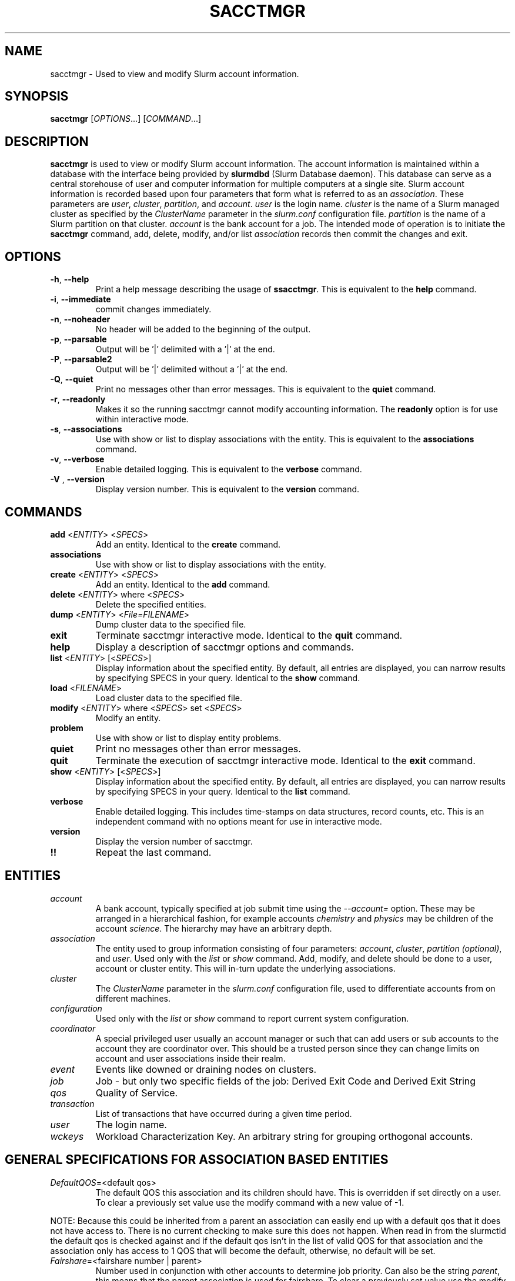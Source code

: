 .TH SACCTMGR "1" "April 2009" "sacctmgr 2.0" "Slurm components"

.SH "NAME"
sacctmgr \- Used to view and modify Slurm account information.

.SH "SYNOPSIS"
\fBsacctmgr\fR [\fIOPTIONS\fR...] [\fICOMMAND\fR...]

.SH "DESCRIPTION"
\fBsacctmgr\fR is used to view or modify Slurm account information.
The account information is maintained within a database with the interface
being provided by \fBslurmdbd\fR (Slurm Database daemon).
This database can serve as a central storehouse of user and
computer information for multiple computers at a single site.
Slurm account information is recorded based upon four parameters
that form what is referred to as an \fIassociation\fR.
These parameters are \fIuser\fR, \fIcluster\fR, \fIpartition\fR, and
\fIaccount\fR. \fIuser\fR is the login name.
\fIcluster\fR is the name of a Slurm managed cluster as specified by
the \fIClusterName\fR parameter in the \fIslurm.conf\fR configuration file.
\fIpartition\fR is the name of a Slurm partition on that cluster.
\fIaccount\fR is the bank account for a job.
The intended mode of operation is to initiate the \fBsacctmgr\fR command,
add, delete, modify, and/or list \fIassociation\fR records then
commit the changes and exit.

.SH "OPTIONS"

.TP
\fB\-h\fR, \fB\-\-help\fR
Print a help message describing the usage of \fBssacctmgr\fR.
This is equivalent to the \fBhelp\fR command.

.TP
\fB\-i\fR, \fB\-\-immediate\fR
commit changes immediately.

.TP
\fB\-n\fR, \fB\-\-noheader\fR
No header will be added to the beginning of the output.

.TP
\fB\-p\fR, \fB\-\-parsable\fR
Output will be '|' delimited with a '|' at the end.

.TP
\fB\-P\fR, \fB\-\-parsable2\fR
Output will be '|' delimited without a '|' at the end.

.TP
\fB\-Q\fR, \fB\-\-quiet\fR
Print no messages other than error messages.
This is equivalent to the \fBquiet\fR command.

.TP
\fB\-r\fR, \fB\-\-readonly\fR
Makes it so the running sacctmgr cannot modify accounting information.
The \fBreadonly\fR option is for use within interactive mode.

.TP
\fB\-s\fR, \fB\-\-associations\fR
Use with show or list to display associations with the entity.
This is equivalent to the \fBassociations\fR command.

.TP
\fB\-v\fR, \fB\-\-verbose\fR
Enable detailed logging.
This is equivalent to the \fBverbose\fR command.

.TP
\fB\-V\fR , \fB\-\-version\fR
Display version number.
This is equivalent to the \fBversion\fR command.

.SH "COMMANDS"

.TP
\fBadd\fR <\fIENTITY\fR> <\fISPECS\fR>
Add an entity.
Identical to the \fBcreate\fR command.

.TP
\fBassociations\fR
Use with show or list to display associations with the entity.

.TP
\fBcreate\fR <\fIENTITY\fR> <\fISPECS\fR>
Add an entity.
Identical to the \fBadd\fR command.

.TP
\fBdelete\fR <\fIENTITY\fR> where <\fISPECS\fR>
Delete the specified entities.

.TP
\fBdump\fR <\fIENTITY\fR> <\fIFile=FILENAME\fR>
Dump cluster data to the specified file.

.TP
\fBexit\fP
Terminate sacctmgr interactive mode.
Identical to the \fBquit\fR command.

.TP
\fBhelp\fP
Display a description of sacctmgr options and commands.

.TP
\fBlist\fR <\fIENTITY\fR> [<\fISPECS\fR>]
Display information about the specified entity.
By default, all entries are displayed, you can narrow results by
specifying SPECS in your query.
Identical to the \fBshow\fR command.

.TP
\fBload\fR <\fIFILENAME\fR>
Load cluster data to the specified file.

.TP
\fBmodify\fR <\fIENTITY\fR> \fbwhere\fR <\fISPECS\fR> \fbset\fR <\fISPECS\fR>
Modify an entity.

.TP
\fBproblem\fP
Use with show or list to display entity problems.

.TP
\fBquiet\fP
Print no messages other than error messages.

.TP
\fBquit\fP
Terminate the execution of sacctmgr interactive mode.
Identical to the \fBexit\fR command.

.TP
\fBshow\fR <\fIENTITY\fR> [<\fISPECS\fR>]
Display information about the specified entity.
By default, all entries are displayed, you can narrow results by
specifying SPECS in your query.
Identical to the \fBlist\fR command.

.TP
\fBverbose\fP
Enable detailed logging.
This includes time\-stamps on data structures, record counts, etc.
This is an independent command with no options meant for use in interactive mode.

.TP
\fBversion\fP
Display the version number of sacctmgr.

.TP
\fB!!\fP
Repeat the last command.

.SH "ENTITIES"

.TP
\fIaccount\fP
A bank account, typically specified at job submit time using the
\fI\-\-account=\fR option.
These may be arranged in a hierarchical fashion, for example
accounts \fIchemistry\fR and \fIphysics\fR may be children of
the account \fIscience\fR.
The hierarchy may have an arbitrary depth.

.TP
\fIassociation\fP
The entity used to group information consisting of four parameters:
\fIaccount\fR, \fIcluster\fR, \fIpartition (optional)\fR, and \fIuser\fR.
Used only with the \fIlist\fR or \fIshow\fR command.  Add, modify, and
delete should be done to a user, account or cluster entity.  This will
in\-turn update the underlying associations.

.TP
\fIcluster\fP
The \fIClusterName\fR parameter in the \fIslurm.conf\fR configuration
file, used to differentiate accounts from on different machines.

.TP
\fIconfiguration\fP
Used only with the \fIlist\fR or \fIshow\fR command to report current
system configuration.

.TP
\fIcoordinator\fR
A special privileged user usually an account manager or such that can
add users or sub accounts to the account they are coordinator over.
This should be a trusted person since they can change limits on
account and user associations inside their realm.

.TP
\fIevent\fR
Events like downed or draining nodes on clusters.

.TP
\fIjob\fR
Job - but only two specific fields of the job: Derived Exit Code and
Derived Exit String

.TP
\fIqos\fR
Quality of Service.

.TP
\fItransaction\fR
List of transactions that have occurred during a given time period.

.TP
\fIuser\fR
The login name.

.TP
\fIwckeys\fR
Workload  Characterization  Key. An arbitrary  string  for  grouping orthogonal accounts.

.SH "GENERAL SPECIFICATIONS FOR ASSOCIATION BASED ENTITIES"

.TP
\fIDefaultQOS\fP=<default qos>
The default QOS this association and its children should have.
This is overridden if set directly on a user.
To clear a previously set value use the modify command with a new value of \-1.
.P
NOTE: Because this could be inherited from a parent an association can
easily end up with a default qos that it does not have access to.
There is no current checking to make sure this does not happen.  When
read in from the slurmctld the default qos is checked against and if
the default qos isn't in the list of valid QOS for that association
and the association only has access to 1 QOS that will become the
default, otherwise, no default will be set.

.TP
\fIFairshare\fP=<fairshare number | parent>
Number used in conjunction with other accounts to determine job
priority. Can also be the string \fIparent\fR, this means that the
parent association is used for fairshare. To clear a previously set
value use the modify command with a new value of \-1.

.TP
\fIGrpCPUMins\fP=<max cpu minutes>
Maximum number of CPU minutes running jobs are able to be allocated in
aggregate for this association and all associations which are children
of this association.
To clear a previously set value use the modify command with a new
value of \-1.
.P
NOTE: This limit is not enforced if set on the root
association of a cluster.  So even though it may appear in sacctmgr
output, it will not be enforced.
.P
ALSO NOTE: This limit only applies when using the Priority Multifactor
plugin.  The time is decayed using the value of PriorityDecayHalfLife
or PriorityUsageResetPeriod as set in the slurm.conf.  When this limit
is reached all associated jobs running will be killed and all future
jobs submitted with associations in the group will be delayed until
they are able to run inside the limit.

.TP
\fIGrpCPUs\fP=<max cpus>
Maximum number of CPUs running jobs are able to be allocated in aggregate for
this association and all associations which are children of this association.
To clear a previously set value use the modify command with a new
value of \-1.
.P
NOTE: This limit only applies fully when using the Select Consumable
Resource plugin.

.TP
\fIGrpJobs\fP=<max jobs>
Maximum number of running jobs in aggregate for
this association and all associations which are children of this association.
To clear a previously set value use the modify command with a new value of \-1.

.TP
\fIGrpNodes\fP=<max nodes>
Maximum number of nodes running jobs are able to be allocated in aggregate for
this association and all associations which are children of this association.
To clear a previously set value use the modify command with a new value of \-1.

.TP
\fIGrpSubmitJobs\fP=<max jobs>
Maximum number of jobs which can be in a pending or running state at any time
in aggregate for this association and all associations which are children of
this association.
To clear a previously set value use the modify command with a new value of \-1.

.TP
\fIGrpWall\fP=<max wall>
Maximum wall clock time running jobs are able to be allocated in aggregate for
this association and all associations which are children of this association.
To clear a previously set value use the modify command with a new value of \-1.
.P
NOTE: This limit is not enforced if set on the root association of a
cluster.  So even though it may appear in sacctmgr output, it will not
be enforced.
.P
ALSO NOTE: This limit only applies when using the Priority Multifactor
plugin.  The time is decayed using the value of PriorityDecayHalfLife
or PriorityUsageResetPeriod as set in the slurm.conf.  When this limit
is reached all associated jobs running will be killed and all future
jobs submitted with associations in the group will be delayed until
they are able to run inside the limit.

.TP
\fIMaxCPUMins\fP=<max cpu minutes>
Maximum number of CPU minutes each job is able to use in this association.
This is overridden if set directly on a user.
Default is the cluster's limit.
To clear a previously set value use the modify command with a new
value of \-1.

.TP
\fIMaxCPUs\fP=<max cpus>
Maximum number of CPUs each job is able to use in this association.
This is overridden if set directly on a user.
Default is the cluster's limit.
To clear a previously set value use the modify command with a new
value of \-1.
.P
NOTE: This limit only applies fully when using the Select Consumable
Resource plugin.

.TP
\fIMaxJobs\fP=<max jobs>
Maximum number of jobs each user is allowed to run at one time in this
association.
This is overridden if set directly on a user.
Default is the cluster's limit.
To clear a previously set value use the modify command with a new value of \-1.

.TP
\fIMaxNodes\fP=<max nodes>
Maximum number of nodes each job is able to use in this association.
This is overridden if set directly on a user.
Default is the cluster's limit.
To clear a previously set value use the modify command with a new value of \-1.
This is a c\-node limit on BlueGene systems.

.TP
\fIMaxSubmitJobs\fP=<max jobs>
Maximum number of jobs which can this association can have in a
pending or running state at any time.
Default is the cluster's limit.
To clear a previously set value use the modify command with a new value of \-1.

.TP
\fIMaxWall\fP=<max wall>
Maximum wall clock time each job is able to use in this association.
This is overridden if set directly on a user.
Default is the cluster's limit.
<max wall> format is <min> or <min>:<sec> or <hr>:<min>:<sec> or
<days>\-<hr>:<min>:<sec> or <days>\-<hr>.
The value is recorded in minutes with rounding as needed.
To clear a previously set value use the modify command with a new value of \-1.
.P
NOTE: Changing this value will have no effect on any running or
pending job.

.TP
\fIQosLevel\fP<operator><comma separated list of qos names>
Specify the default Quality of Service's that jobs are able to run at
for this association.  To get a list of valid QOS's use 'sacctmgr list qos'.
This value will override its parents value and push down to its
children as the new default.  Setting a QosLevel to '' (two single
quotes with nothing between them) restores its default setting.  You
can also use the operator += and \-= to add or remove certain QOS's
from a QOS list.

Valid <operator> values include:
.RS
.TP 5
\fB=\fR
Set \fIQosLevel\fP to the specified value.
.TP
\fB+=\fR
Add the specified <qos> value to the current \fIQosLevel\fP.
.TP
\fB\-=\fR
Remove the specified <qos> value from the current \fIQosLevel\fP.
.RE


.SH "SPECIFICATIONS FOR ACCOUNTS"

.TP
\fICluster\fP=<cluster>
Specific cluster to add account to.  Default is all in system.

.TP
\fIDescription\fP=<description>
An arbitrary string describing an account.

.TP
\fIName\fP=<name>
The name of a bank account.

.TP
\fIOrganization\fP=<org>
Organization to which the account belongs.

.TP
\fIParent\fP=<parent>
Parent account of this account. Default is the root account, a top
level account.

.TP
\fIRawUsage\fP=<value>
This allows an administrator to reset the raw usage accrued to an
account.  The only value currently supported is 0 (zero).  This is a
settable specification only - it cannot be used as a filter to list
accounts.

.TP
\fIWithAssoc\fP
Display all associations for this account.

.TP
\fIWithCoord\fP
Display all coordinators for this account.

.TP
\fIWithDeleted\fP
Display information with previously deleted data.
.P
NOTE: If using the WithAssoc option you can also query against
association specific information to view only certain associations
this account may have.  These extra options can be found in the
\fISPECIFICATIONS FOR ASSOCIATIONS\fP section.  You can also use the
general specifications list above in the \fIGENERAL SPECIFICATIONS FOR
ASSOCIATION BASED ENTITIES\fP section.

.SH "LIST/SHOW ACCOUNT FORMAT OPTIONS"

.TP
\fIAccount\fP
The name of a bank account.

.TP
\fIDescription\fP
An arbitrary string describing an account.

.TP
\fIOrganization\fP
Organization to which the account belongs.

.TP
\fICoordinators\fP
List of users that are a coordinator of the account. (Only filled in
when using the WithCoordinator option.)
.P
NOTE: If using the WithAssoc option you can also view the information
about the various associations the account may have on all the
clusters in the system.  The Association format fields are described
in the \fILIST/SHOW ASSOCIATION FORMAT OPTIONS\fP section.


.SH "SPECIFICATIONS FOR ASSOCIATIONS"

.TP
\fIClusters\fP=<comma separated list of cluster names>
List the associations of the cluster(s).

.TP
\fIAccounts\fP=<comma separated list of account names>
List the associations of the account(s).

.TP
\fIUsers\fP=<comma separated list of user names>
List the associations of the user(s).

.TP
\fIPartition\fP=<comma separated list of partition names>
List the associations of the partition(s).
.P
NOTE: You can also use the general specifications list above in the
\fIGENERAL SPECIFICATIONS FOR ASSOCIATION BASED ENTITIES\fP section.

\fBOther options unique for listing associations:\fP

.TP
\fIOnlyDefaults\fP
Display only associations that are default associations

.TP
\fITree\fP
Display account names in a hierarchical fashion.

.TP
\fIWithDeleted\fP
Display information with previously deleted data.

.TP
\fIWithSubAccounts\fP
Display information with subaccounts.  Only really valuable when used
with the account= option.  This will display all the subaccount
associations along with the accounts listed in the option.

.TP
\fIWOLimits\fP
Display information without limit information. This is for a smaller
default format of Cluster,Account,User,Partition

.TP
\fIWOPInfo\fP
Display information without parent information. (i.e. parent id, and
parent account name.) This option also invokes WOPLIMITS.

.TP
\fIWOPLimits\fP
Display information without hierarchical parent limits. (i.e. will
only display limits where they are set instead of propagating them
from the parent.)


.SH "LIST/SHOW ASSOCIATION FORMAT OPTIONS"

.TP
\fIAccount\fP
The name of a bank account in the association.

.TP
\fICluster\fP
The name of a cluster in the association.

.TP
\fIDefaultQOS\fP
The QOS the association will use by default if it as access to it in
the QOS list mentioned below.

.TP
\fIFairshare\fP
Number used in conjunction with other accounts to determine job
priority. Can also be the string \fIparent\fR, this means that the
parent association is used for fairshare.

.TP
\fIGrpCPUMins\fP
Maximum number of CPU minutes running jobs are able to be allocated in
aggregate for this association and all associations which are children
of this association.

.TP
\fIGrpCPUs\fP
Maximum number of CPUs running jobs are able to be allocated in aggregate for
this association and all associations which are children of this association.

.TP
\fIGrpJobs\fP
Maximum number of running jobs in aggregate for
this association and all associations which are children of this association.

.TP
\fIGrpNodes\fP
Maximum number of nodes running jobs are able to be allocated in aggregate for
this association and all associations which are children of this association.

.TP
\fIGrpSubmitJobs\fP
Maximum number of jobs which can be in a pending or running state at any time
in aggregate for this association and all associations which are children of
this association.

.TP
\fIGrpWall\fP
Maximum wall clock time running jobs are able to be allocated in aggregate for
this association and all associations which are children of this association.

.TP
\fIID\fP
The id of the association.

.TP
\fILFT\fP
Associations are kept in a hierarchy: this is the left most
spot in the hierarchy.  When used with the RGT variable, all
associations with a LFT inside this LFT and before the RGT are
children of this association.

.TP
\fIMaxCPUMins\fP
Maximum number of CPU minutes each job is able to use.

.TP
\fIMaxCPUs\fP
Maximum number of CPUs each job is able to use.

.TP
\fIMaxJobs\fP
Maximum number of jobs each user is allowed to run at one time.

.TP
\fIMaxNodes\fP
Maximum number of nodes each job is able to use.

.TP
\fIMaxSubmitJobs\fP
Maximum number of jobs pending or running state at any time.

.TP
\fIMaxWall\fP
Maximum wall clock time each job is able to use.

.TP
\fIQos\fP
Valid QOS\' for this association.

.TP
\fIParentID\fP
The association id of the parent of this association.

.TP
\fIParentName\fP
The account name of the parent of this association.

.TP
\fIPartition\fP
The name of a partition in the association.

.TP
\fIRawQOS\fP
The numeric values of valid QOS\' for this association.

.TP
\fIRGT\fP
Associations are kept in a hierarchy: this is the right most
spot in the hierarchy.  When used with the LFT variable, all
associations with a LFT inside this RGT and after the LFT are
children of this association.

.TP
\fIUser\fP
The name of a user in the association.


.SH "SPECIFICATIONS FOR CLUSTERS"

.TP
\fIClassification\fP=<classification>
Type of machine, current classifications are capability and capacity.

.TP
\fIFlags\fP=<flag list>
Comma separated list of Attributes for a particular cluster.  Current
Flags include AIX, BGL, BGP, BGQ, Bluegene, CrayXT, FrontEnd, MultipleSlurmd,
SunConstellation, and XCPU

.TP
\fIName\fP=<name>
The name of a cluster.
This should be equal to the \fIClusterName\fR parameter in the \fIslurm.conf\fR
configuration file for some Slurm\-managed cluster.

.TP
\fIRPC\fP=<rpc list>
Comma separated list of numeric RPC values.

.TP
\fIWOLimits\fP
Display information without limit information. This is for a smaller
default format of Cluster,ControlHost,ControlPort,RPC
.P
NOTE: You can also use the general specifications list above in the
\fIGENERAL SPECIFICATIONS FOR ASSOCIATION BASED ENTITIES\fP section.


.SH "LIST/SHOW CLUSTER FORMAT OPTIONS"

.TP
\fIClassification\fP
Type of machine, i.e. capability or capacity.

.TP
\fICluster\fP
The name of the cluster.

.TP
\fIControlHost\fP
When a slurmctld registers with the database the ip address of the
controller is placed here.

.TP
\fIControlPort\fP
When a slurmctld registers with the database the port the controller
is listening on is placed here.

.TP
\fICPUCount\fP
The current count of cpus on the cluster.

.TP
\fIFlags\fP
Attributes possessed by the cluster.

.TP
\fINodeCount\fP
The current count of nodes associated with the cluster.

.TP
\fINodeNames\fP
The current Nodes associated with the cluster.

.TP
\fIPluginIDSelect\fP
The numeric value of the select plugin the cluster is using.

.TP
\fIRPC\fP
When a slurmctld registers with the database the rpc version the controller
is running is placed here.
.P
NOTE: You can also view the information about the root association for
the cluster.  The Association format fields are described
in the \fILIST/SHOW ASSOCIATION FORMAT OPTIONS\fP section.


.SH "SPECIFICATIONS FOR COORDINATOR"

.TP
\fIAccount\fP=<comma separated list of account names>
Account name to add this user as a coordinator to.
.TP
\fINames\fP=<comma separated list of user names>
Names of coordinators.
.P
NOTE: To list coordinators use the WithCoordinator options with list
account or list user.


.SH "SPECIFICATIONS FOR EVENTS"

.TP
\fIAll_Clusters\fP
Get information on all cluster shortcut.

.TP
\fIAll_Time\fP
Get time period for all time shortcut.

.TP
\fIClusters\fP=<comma separated list of cluster names>
List the events of the cluster(s).  Default is the cluster where the
command was run.

.TP
\fIEnd\fP=<OPT>
Period ending of events. Default is now.

Valid time formats are...
.sp
HH:MM[:SS] [AM|PM]
.br
MMDD[YY] or MM/DD[/YY] or MM.DD[.YY]
.br
MM/DD[/YY]\-HH:MM[:SS]
.br
YYYY\-MM\-DD[THH:MM[:SS]]

.TP
\fIEvent\fP=<OPT>
Specific events to look for, valid options are Cluster or Node,
default is both.

.TP
\fIMaxCPUs\fP=<OPT>
Max number of cpus affected by an event.

.TP
\fIMinCPUs\fP=<OPT>
Min number of cpus affected by an event.

.TP
\fINodes\fP=<comma separated list of node names>
Node names affected by an event.

.TP
\fIReason\fP=<comma separated list of reasons>
Reason an event happened.

.TP
\fIStart\fP=<OPT>
Period start of events.  Default is 00:00:00 of previous day, unless
states are given with the States= spec events.  If this is the case
the default behavior is to return events currently in
the states specified.

Valid time formats are...
.sp
HH:MM[:SS] [AM|PM]
.br
MMDD[YY] or MM/DD[/YY] or MM.DD[.YY]
.br
MM/DD[/YY]\-HH:MM[:SS]
.br
YYYY\-MM\-DD[THH:MM[:SS]]

.TP
\fIStates\fP=<comma separated list of states>
State of a node in a node event.  If this is set, the event type is
set automatically to Node.

.TP
\fIUser\fP=<comma separated list of users>
Query against users who set the event.  If this is set, the event type is
set automatically to Node since only user slurm can perform a cluster event.


.SH "LIST/SHOW EVENT FORMAT OPTIONS"

.TP
\fICluster\fP
The name of the cluster event happened on.

.TP
\fIClusterNodes\fP
The hostlist of nodes on a cluster in a cluster event.

.TP
\fICPUs\fP
Number of cpus involved with the event.

.TP
\fIDuration\fP
Time period the event was around for.

.TP
\fIEnd\fP
Period when event ended.

.TP
\fIEvent\fP
Name of the event.

.TP
\fIEventRaw\fP
Numeric value of the name of the event.

.TP
\fINodeName\fP
The node affected by the event.  In a cluster event, this is blank.

.TP
\fIReason\fP
The reason an event happened.

.TP
\fIStart\fP
Period when event started.

.TP
\fIState\fP
On a node event this is the formatted state of the node during the event.

.TP
\fIStateRaw\fP
On a node event this is the numeric value of the state of the node
during the event.

.TP
\fIUser\fP
On a node event this is the user who caused the event to happen.


.SH "SPECIFICATIONS FOR JOB"

.TP
\fIDerivedExitCode\fP
The derived exit code can be modified after a job completes based on
the user's judgement of whether the job succeeded or failed.  The user
can only modify the derived exit code of their own job.

.TP
\fIDerivedExitString\fP
Initially NULL, the derived exit string can be populated after a job
completes with a textual description of why the job succeeded or
failed.  The user can only modify the derived exit string of their own
job.

.SH "LIST/SHOW JOB FORMAT OPTIONS"

The \fBsacct\fR command is the exclusive command to display job
records from the SLURM database.

.SH "SPECIFICATIONS FOR QOS"

.TP
\fIFlags\fP
Used by the slurmctld to override or enforce certain characteristics.
.br
Valid options are
.RS
.TP
\fIEnforceUsageThreshold\fP
If set, and the QOS also has a UsageThreshold,
any jobs submitted with this QOS that fall below the UsageThreshold
will be held until their Fairshare Usage goes above the Threshold.
.TP
\fIPartitionMaxNodes\fP
If set jobs using this QOS will be able to
override the requested partition's MaxNodes limit.
.TP
\fIPartitionMinNodes\fP
If set jobs using this QOS will be able to
override the requested partition's MinNodes limit.
.TP
\fIPartitionTimeLimit\fP
If set jobs using this QOS will be able to
override the requested partition's TimeLimit.
.RE

.TP
\fIGrpCPUMins\fP
Maximum number of CPU minutes running jobs are able to be allocated in
aggregate for this QOS.

.TP
\fIGrpCPUs\fP
Maximum number of CPUs running jobs are able to be allocated in aggregate for
this QOS.

.TP
\fIGrpJobs\fP
Maximum number of running jobs in aggregate for this QOS.

.TP
\fIGrpNodes\fP
Maximum number of nodes running jobs are able to be allocated in aggregate for
this QOS.

.TP
\fIGrpSubmitJobs\fP
Maximum number of jobs which can be in a pending or running state at any time
in aggregate for this QOS.

.TP
\fIGrpWall\fP
Maximum wall clock time running jobs are able to be allocated in aggregate for
this QOS.

.TP
\fIID\fP
The id of the QOS.

.TP
\fIMaxCPUMins\fP
Maximum number of CPU minutes each job is able to use.

.TP
\fIMaxCPUs\fP
Maximum number of CPUs each job is able to use.

.TP
\fIMaxJobs\fP
Maximum number of jobs each user is allowed to run at one time.

.TP
\fIMaxNodes\fP
Maximum number of nodes each job is able to use.

.TP
\fIMaxSubmitJobs\fP
Maximum number of jobs pending or running state at any time per user.

.TP
\fIMaxWall\fP
Maximum wall clock time each job is able to use.

.TP
\fIName\fP
Name of the QOS.

.TP
\fIPreempt\fP
Other QOS\' this QOS can preempt.

.TP
\fIPreemptMode\fP
Mechanism used to preempt jobs of this QOS if the clusters \fIPreemptType\fP
is configured to \fIpreempt/qos\fP.  The default preemption mechanism
is specified by the cluster\-wide \fIPreemptMode\fP configuration parameter.
Possible values are "Cluster" (meaning use cluster default), "Cancel",
"Checkpoint", "Requeue" and "Suspend".

.TP
\fIPriority\fP
What priority will be added to a job\'s priority when using this QOS.

.TP
\fIUsageFactor\fP
Usage factor when running with this QOS

.TP
\fIUsageThreshold\fP
A float representing the lowest fairshare of an association allowable
to run a job.  If an association falls below this threshold and has
pending jobs or submits new jobs those jobs will be held until the
usage goes back above the threshold.  Use \fIsshare\fP to see current
shares on the system.

.TP
\fIWithDeleted\fP
Display information with previously deleted data.


.SH "LIST/SHOW QOS FORMAT OPTIONS"

.TP
\fIDescription\fP
An arbitrary string describing a QOS.

.TP
\fIGrpCPUMins\fP
Maximum number of CPU minutes running jobs are able to be allocated in
aggregate for this QOS.
To clear a previously set value use the modify command with a new
value of \-1.
NOTE: This limit only applies when using the Priority Multifactor
plugin.  The time is decayed using the value of PriorityDecayHalfLife
or PriorityUsageResetPeriod as set in the slurm.conf.  When this limit
is reached all associated jobs running will be killed and all future jobs
submitted with this QOS will be delayed until they are able to run
inside the limit.

.TP
\fIGrpCPUs\fP
Maximum number of CPUs running jobs are able to be allocated in aggregate for
this QOS.
To clear a previously set value use the modify command with a new
value of \-1.  (NOTE: This limit is not currently enforced in SLURM.
You can still set this, but have to wait for future versions of SLURM
before it is enforced.)

.TP
\fIGrpJobs\fP
Maximum number of running jobs in aggregate for this QOS.
To clear a previously set value use the modify command with a new value of \-1.

.TP
\fIGrpNodes\fP
Maximum number of nodes running jobs are able to be allocated in aggregate for
this QOS.
To clear a previously set value use the modify command with a new value of \-1.

.TP
\fIGrpSubmitJobs\fP
Maximum number of jobs which can be in a pending or running state at any time
in aggregate for this QOS.
To clear a previously set value use the modify command with a new value of \-1.

.TP
\fIGrpWall\fP
Maximum wall clock time running jobs are able to be allocated in aggregate for
this QOS.
To clear a previously set value use the modify command with a new value of \-1.
NOTE: This limit only applies when using the Priority Multifactor
plugin.  The time is decayed using the value of PriorityDecayHalfLife
or PriorityUsageResetPeriod as set in the slurm.conf.  When this limit
is reached all associated jobs running will be killed and all future jobs
submitted with this QOS will be delayed until they are able to run
inside the limit.

.TP
\fIMaxCPUMins\fP
Maximum number of CPU minutes each job is able to use.
To clear a previously set value use the modify command with a new
value of \-1.

.TP
\fIMaxCPUs\fP
Maximum number of CPUs each job is able to use.
To clear a previously set value use the modify command with a new
value of \-1.  (NOTE: This limit is not currently enforced in SLURM.
You can still set this, but have to wait for future versions of SLURM
before it is enforced.)

.TP
\fIMaxJobs\fP
Maximum number of jobs each user is allowed to run at one time.
To clear a previously set value use the modify command with a new value of \-1.

.TP
\fIMaxNodes\fP
Maximum number of nodes each job is able to use.
To clear a previously set value use the modify command with a new value of \-1.

.TP
\fIMaxSubmitJobs\fP
Maximum number of jobs pending or running state at any time per user.
To clear a previously set value use the modify command with a new value of \-1.

.TP
\fIMaxWall\fP
Maximum wall clock time each job is able to use.
<max wall> format is <min> or <min>:<sec> or <hr>:<min>:<sec> or
<days>\-<hr>:<min>:<sec> or <days>\-<hr>.
The value is recorded in minutes with rounding as needed.
To clear a previously set value use the modify command with a new value of \-1.

.TP
\fIName\fP
Name of the QOS.  Needed for creation.

.TP
\fIPreempt\fP
Other QOS\' this QOS can preempt.
Setting a Preempt to '' (two single
quotes with nothing between them) restores its default setting.  You
can also use the operator += and \-= to add or remove certain QOS's
from a QOS list.

.TP
\fIPreemptMode\fP
Mechanism used to preempt jobs of this QOS if the clusters \fIPreemptType\fP
is configured to \fIpreempt/qos\fP.  The default preemption mechanism
is specified by the cluster\-wide \fIPreemptMode\fP configuration parameter.
Possible values are "Cluster" (meaning use cluster default), "Cancel",
"Checkpoint", "Requeue" and "Suspend".

.TP
\fIPriority\fP
What priority will be added to a job\'s priority when using this QOS.
To clear a previously set value use the modify command with a new value of \-1.

.TP
\fIUsageFactor\fP
Usage factor when running with this QOS.  This is a float that is
factored into the time of running jobs.  e.g. if the usagefactor of a
QOS was 2 for every cpu second a job ran it would count for 2.  Also
if the usagefactor was .5 every second would only could for half the time.
To clear a previously set value use the modify command with a new value of \-1.


.SH "SPECIFICATIONS FOR TRANSACTIONS"

.TP
\fIAccounts\fP=<comma separated list of account names>
Only print out the transactions affecting specified accounts.

.TP
\fIAction\fP=<Specific action the list will display>

.TP
\fIActor\fP=<Specific name the list will display>

.TP
\fIClusters\fP=<comma separated list of cluster names>
Only print out the transactions affecting specified clusters.

.TP
\fIEndTime\fP=<Date and time where list should end>

.TP
\fIStartTime\fP=<Date and time where list should begin>

.TP
\fIUsers\fP=<comma separated list of user names>
Only print out the transactions affecting specified users.

.TP
\fIWithAssoc\fP
Get information about which associations were affected by the transactions.


.SH "LIST/SHOW TRANSACTIONS FORMAT OPTIONS"

.TP
\fIAction\fP

.TP
\fIActor\fP

.TP
\fIInfo\fP

.TP
\fITimeStamp\fP

.TP
\fIWhere\fP
.P
NOTE: If using the WithAssoc option you can also view the information
about the various associations the transaction affected.  The
Association format fields are described
in the \fILIST/SHOW ASSOCIATION FORMAT OPTIONS\fP section.


.SH "SPECIFICATIONS FOR USERS"

.TP
\fIAccount\fP=<account>
Account name to add this user to.

.TP
\fIAdminLevel\fP=<level>
Admin level of user.  Valid levels are None, Operator, and Admin.

.TP
\fICluster\fP=<cluster>
Specific cluster to add user to the account on.  Default is all in system.

.TP
\fIDefaultAccount\fP=<account>
Identify the default bank account name to be used for a job if none is
specified at submission time.

.TP
\fIDefaultWCKey\fP=<defaultwckey>
Identify the default Workload Characterization Key.

.TP
\fIName\fP=<name>
Name of user.

.TP
\fIPartition\fP=<name>
Partition name.

.TP
\fIRawUsage\fP=<value>
This allows an administrator to reset the raw usage accrued to a user.
The only value currently supported is 0 (zero).  This is a settable
specification only - it cannot be used as a filter to list users.

.TP
\fIWCKeys\fP=<wckeys>
Workload Characterization Key values.

.TP
\fIWithAssoc\fP
Display all associations for this user.

.TP
\fIWithCoord\fP
Display all accounts a user is coordinator for.

.TP
\fIWithDeleted\fP
Display information with previously deleted data.
.P
NOTE: If using the WithAssoc option you can also query against
association specific information to view only certain associations
this account may have.  These extra options can be found in the
\fISPECIFICATIONS FOR ASSOCIATIONS\fP section.  You can also use the
general specifications list above in the \fIGENERAL SPECIFICATIONS FOR
ASSOCIATION BASED ENTITIES\fP section.


.SH "LIST/SHOW USER FORMAT OPTIONS"

.TP
\fIAdminLevel\fP
Admin level of user.

.TP
\fIDefaultAccount\fP
The user's default account.

.TP
\fICoordinators\fP
List of users that are a coordinator of the account. (Only filled in
when using the WithCoordinator option.)

.TP
\fIUser\fP
The name of a user.
.P
NOTE: If using the WithAssoc option you can also view the information
about the various associations the user may have on all the
clusters in the system.  The Association format fields are described
in the \fILIST/SHOW ASSOCIATION FORMAT OPTIONS\fP section.


.SH "LIST/SHOW WCKey"

.TP
\fIWCKey\fP
Workload Characterization Key.

.TP
\fICluster\fP
Specific cluster for the WCKey.

.TP
\fIUser\fP
The name of a user for the WCKey.
.P
NOTE: If using the WithAssoc option you can also view the information
about the various associations the user may have on all the
clusters in the system.  The Association format fields are described
in the \fILIST/SHOW ASSOCIATION FORMAT OPTIONS\fP section.


.SH "GLOBAL FORMAT OPTION"
When using the format option for listing various fields you can put a
%NUMBER afterwards to specify how many characters should be printed.

e.g. format=name%30 will print 30 characters of field name right
justified.  A \-30 will print 30 characters left justified.

.SH "FLAT FILE DUMP AND LOAD"
sacctmgr has the capability to load and dump SLURM association data to and
from a file.  This method can easily add a new cluster or copy an
existing clusters associations into a new cluster with similar
accounts. Each file contains SLURM association data for a single
cluster.  Comments can be put into the file with the # character.
Each line of information must begin with one of the four titles; \fBCluster, Parent, Account or
User\fP. Following the title is a space, dash, space, entity value,
then specifications. Specifications are colon separated.  If any
variable such as Organization has a space in it, surround the name with
single or double quotes.

To create a file of associations one can run

> sacctmgr dump tux file=tux.cfg
.br
(file=tux.cfg is optional)

To load a previously created file you can run

> sacctmgr load file=tux.cfg

Other options for load are \-

clean \- delete what was already there and start from scratch with this
information.
.br
Cluster= \- specify a different name for the cluster than that which is
in the file.

Quick explanation how the file works.

Since the associations in the system follow a hierarchy, so does the
file.  Anything that is a parent needs to be defined before any
children.  The only exception is the understood 'root' account.  This
is always a default for any cluster and does not need to be defined.

To edit/create a file start with a cluster line for the new cluster

\fBCluster\ \-\ cluster_name:MaxNodesPerJob=15\fP

Anything included on this line will be the defaults for all
associations on this cluster.  These options are as follows...
.TP
\fIGrpCPUMins=\fP
Maximum number of CPU hours running jobs are able to
be allocated in aggregate for this association and all associations
which are children of this association. (NOTE: This limit is not
currently enforced in SLURM. You can still set this, but have to wait
for future versions of SLURM before it is enforced.)
.TP
\fIGrpCPUs=\fP
Maximum number of CPUs running jobs are able to be
allocated in aggregate for this association and all associations which
are children of this association. (NOTE: This limit is not currently
enforced in SLURM. You can still set this, but have to wait for future
versions of SLURM before it is enforced.)
.TP
\fIGrpJobs=\fP
Maximum number of running jobs in aggregate for this
association and all associations which are children of this association.
.TP
\fIGrpNodes=\fP
Maximum number of nodes running jobs are able to be
allocated in aggregate for this association and all associations which
are children of this association.
.TP
\fIGrpSubmitJobs=\fP
Maximum number of jobs which can be in a pending or
running state at any time in aggregate for this association and all
associations which are children of this association.
.TP
\fIGrpWall=\fP
Maximum wall clock time running jobs are able to be
allocated in aggregate for this association and all associations which
are children of this association.
.TP
\fIFairShare=\fP
Number used in conjunction with other associations to determine job priority.
.TP
\fIMaxJobs=\fP
Maximum number of jobs the children of this association can run.
.TP
\fIMaxNodesPerJob=\fP
Maximum number of nodes per job the children of this association can run.
.TP
\fIMaxProcSecondsPerJob=\fP
Maximum cpu seconds children of this accounts jobs can run.
.TP
\fIMaxWallDurationPerJob=\fP
Maximum time (not related to job size) children of this accounts jobs can run.
.TP
\fIQOS=\fP
Comma separated list of Quality of Service names (Defined in sacctmgr).
.TP

Followed by Accounts you want in this fashion...

.na
\fBParent\ \-\ root\fP (Defined by default)
.br
\fBAccount\ \-\ cs\fP:MaxNodesPerJob=5:MaxJobs=4:MaxProcSecondsPerJob=20:FairShare=399:MaxWallDurationPerJob=40:Description='Computer Science':Organization='LC'
.br
\fBParent\ \-\ cs\fP
.br
\fBAccount\ \-\ test\fP:MaxNodesPerJob=1:MaxJobs=1:MaxProcSecondsPerJob=1:FairShare=1:MaxWallDurationPerJob=1:Description='Test Account':Organization='Test'
.ad

.TP
Any of the options after a ':' can be left out and they can be in any order.
If you want to add any sub accounts just list the Parent THAT HAS ALREADY
BEEN CREATED before the account line in this fashion...
.TP
All account options are
.TP
\fIDescription=\fP
A brief description of the account.
.TP
\fIGrpCPUMins=\fP
Maximum number of CPU hours running jobs are able to
be allocated in aggregate for this association and all associations
which are children of this association. (NOTE: This limit is not
currently enforced in SLURM. You can still set this, but have to wait
for future versions of SLURM before it is enforced.)
.TP
\fIGrpCPUs=\fP
Maximum number of CPUs running jobs are able to be
allocated in aggregate for this association and all associations which
are children of this association. (NOTE: This limit is not currently
enforced in SLURM. You can still set this, but have to wait for future
versions of SLURM before it is enforced.)
.TP
\fIGrpJobs=\fP
Maximum number of running jobs in aggregate for this
association and all associations which are children of this association.
.TP
\fIGrpNodes=\fP
Maximum number of nodes running jobs are able to be
allocated in aggregate for this association and all associations which
are children of this association.
.TP
\fIGrpSubmitJobs=\fP
Maximum number of jobs which can be in a pending or
running state at any time in aggregate for this association and all
associations which are children of this association.
.TP
\fIGrpWall=\fP
Maximum wall clock time running jobs are able to be
allocated in aggregate for this association and all associations which
are children of this association.
.TP
\fIFairShare=\fP
Number used in conjunction with other associations to determine job priority.
.TP
\fIMaxJobs=\fP
Maximum number of jobs the children of this association can run.
.TP
\fIMaxNodesPerJob=\fP
Maximum number of nodes per job the children of this association can run.
.TP
\fIMaxProcSecondsPerJob=\fP
Maximum cpu seconds children of this accounts jobs can run.
.TP
\fIMaxWallDurationPerJob=\fP
Maximum time (not related to job size) children of this accounts jobs can run.
.TP
\fIOrganization=
Name of organization that owns this account.
.TP
\fI\fIQOS(=,+=,\-=)\fP
Comma separated list of Quality of Service names (Defined in sacctmgr).
.TP

.TP
To add users to a account add a line like this after a Parent \- line
\fBParent\ \-\ test\fP
.br
.na
\fBUser\ \-\ adam\fP:MaxNodesPerJob=2:MaxJobs=3:MaxProcSecondsPerJob=4:FairShare=1:MaxWallDurationPerJob=1:AdminLevel=Operator:Coordinator='test'
.ad

.TP
All user options are
.TP
\fIAdminLevel=\fP
Type of admin this user is (Administrator, Operator)
.br
\fBMust be defined on the first occurrence of the user.\fP
.TP
\fICoordinator=\fP
Comma separated list of accounts this user is coordinator over
.br
\fBMust be defined on the first occurrence of the user.\fP
.TP
\fIDefaultAccount=\fP
system wide default account name
.br
\fBMust be defined on the first occurrence of the user.\fP
.TP
\fIFairShare=\fP
Number used in conjunction with other associations to determine job priority.
.TP
\fIMaxJobs=\fP
Maximum number of jobs this user can run.
.TP
\fIMaxNodesPerJob=\fP
Maximum number of nodes per job this user can run.
.TP
\fIMaxProcSecondsPerJob=\fP
Maximum cpu seconds this user can run per job.
.TP
\fIMaxWallDurationPerJob=\fP
Maximum time (not related to job size) this user can run.
.TP
\fIQOS(=,+=,\-=)\fP
Comma separated list of Quality of Service names (Defined in sacctmgr).


.SH "ARCHIVE FUNCTIONALITY"
Sacctmgr has the capability to archive to a flatfile and or load that
data if needed later.  The archiving is usually done by the slurmdbd
and it is highly recommended you only do it through sacctmgr if you
completely understand what you are doing.  For slurmdbd options see
"man slurmdbd" for more information.
Loading data into the database can be done from these files to either
view old data or regenerate rolled up data.

These are the options for both dump and load of archive information.

archive dump

.TP
\fIDirectory=\fP
Directory to store the archive data.
.TP
\fIEvents\fP
Archive Events.  If not specified and PurgeEventAfter is set
all event data removed will be lost permanently.
.TP
\fIJobs\fP
Archive Jobs.  If not specified and PurgeJobAfter is set
all job data removed will be lost permanently.
.TP
\fIPurgeEventAfter=\fP
Purge cluster event records older than time stated in months.  If you
want to purge on a shorter time period you can include hours, or days
behind the numeric value to get those more frequent purges. (e.g. a
value of '12hours' would purge everything older than 12 hours.)
.TP
\fIPurgeJobAfter=\fP
Purge job records older than time stated in months.  If you
want to purge on a shorter time period you can include hours, or days
behind the numeric value to get those more frequent purges. (e.g. a
value of '12hours' would purge everything older than 12 hours.)
.TP
\fIPurgeStepAfter=\fP
Purge step records older than time stated in months.  If you
want to purge on a shorter time period you can include hours, or days
behind the numeric value to get those more frequent purges. (e.g. a
value of '12hours' would purge everything older than 12 hours.)
.TP
\fIPurgeSuspendAfter=\fP
Purge job suspend records older than time stated in months.  If you
want to purge on a shorter time period you can include hours, or days
behind the numeric value to get those more frequent purges. (e.g. a
value of '12hours' would purge everything older than 12 hours.)
.TP
\fIScript=\fP
Run this script instead of the generic form of archive to flat files.
.TP
\fISteps\fP
Archive Steps.  If not specified and PurgeStepAfter is set
all step data removed will be lost permanently.
.TP
\fISuspend\fP
Archive Suspend Data.  If not specified and PurgeSuspendAfter is set
all suspend data removed will be lost permanently.

.RE
archive load
.TP
\fIFile=\fP
File to load into database.
.TP
\fIInsert=\fP
SQL to insert directly into the database.  This should be used very
cautiously since this is writing your sql into the database.


.SH "EXAMPLES"
.eo
.br
> sacctmgr create cluster tux
.br
> sacctmgr create account name=science fairshare=50
.br
> sacctmgr create account name=chemistry parent=science fairshare=30
.br
> sacctmgr create account name=physics parent=science fairshare=20
.br
> sacctmgr create user name=adam cluster=tux account=physics fairshare=10
.br
> sacctmgr delete user name=adam cluster=tux account=physics
.br
> sacctmgr delete account name=physics cluster=tux
.br
> sacctmgr modify user where name=adam cluster=tux account=physics set
  maxjobs=2 maxwall=30:00
.br
> sacctmgr list associations cluster=tux format=Account,Cluster,User,Fairshare tree withd
.br
> sacctmgr list transactions StartTime=11/03\-10:30:00 format=Timestamp,Action,Actor
.br
> sacctmgr dump cluster=tux file=tux_data_file
.br
> sacctmgr load tux_data_file
.br

.br
When modifying an object placing the key words 'set' and the
optional 'where' is critical to perform correctly below are examples to
produce correct results.  As a rule of thumb anything you put in front
of the set will be used as a quantifier.  If you want to put a
quantifier after the key word 'set' you should use the key
word 'where'.
.br

.br
wrong> sacctmgr modify user name=adam set fairshare=10 cluster=tux
.br

.br
This will produce an error as the above line reads modify user adam
set fairshare=10 and cluster=tux.
.br

.br
right> sacctmgr modify user name=adam cluster=tux set fairshare=10
.br
right> sacctmgr modify user name=adam set fairshare=10 where cluster=tux
.br

.br
When changing qos for something only use the '=' operator when wanting
to explicitly set the qos to something.  In most cases you will want
to use the '+=' or '\-=' operator to either add to or remove from the
existing qos already in place.
.br

.br
If a user already has qos of normal,standby for a parent or it was
explicitly set you should use qos+=expedite to add this to the list in
this fashion.
.br

.br
> sacctmgr modify user name=adam set qos+=expedite
.br

.br
If you are looking to only add the qos expedite to only a certain
account and or cluster you can do that by specifying them in the
sacctmgr line.
.br

.br
> sacctmgr modify user name=adam acct=this cluster=tux set qos+=expedite
.br
.ec

.SH "COPYING"
Copyright (C) 2008\-2009 Lawrence Livermore National Security.
Produced at Lawrence Livermore National Laboratory (cf, DISCLAIMER).
CODE\-OCEC\-09\-009. All rights reserved.
.LP
This file is part of SLURM, a resource management program.
For details, see <https://computing.llnl.gov/linux/slurm/>.
.LP
SLURM is free software; you can redistribute it and/or modify it under
the terms of the GNU General Public License as published by the Free
Software Foundation; either version 2 of the License, or (at your option)
any later version.
.LP
SLURM is distributed in the hope that it will be useful, but WITHOUT ANY
WARRANTY; without even the implied warranty of MERCHANTABILITY or FITNESS
FOR A PARTICULAR PURPOSE.  See the GNU General Public License for more
details.

.SH "SEE ALSO"
\fBslurm.conf\fR(5)
\fBslurmdbd\fR(8)
